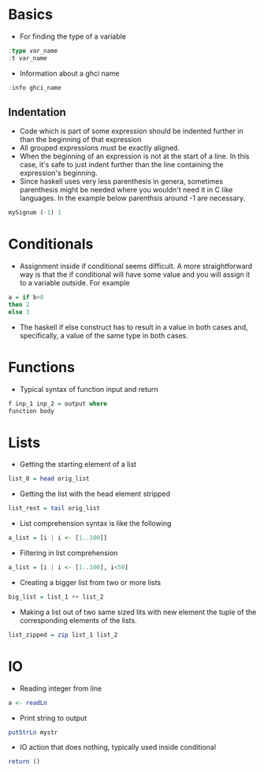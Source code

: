 * Basics
- For finding the type of a variable
#+BEGIN_SRC haskell
  :type var_name
  :t var_name
#+END_SRC
- Information about a ghci name
#+BEGIN_SRC haskell
:info ghci_name
#+END_SRC
** Indentation
- Code which is part of some expression should be indented further in than the beginning of that expression
- All grouped expressions must be exactly aligned.
- When the beginning of an expression is not at the start of a line. In this case, it's safe to just indent further than the line containing the expression's beginning.
- Since haskell uses very less parenthesis in genera, sometimes parenthesis might be needed where you wouldn't need it in C like languages. In the example below parenthsis around -1 are necessary.
#+BEGIN_SRC haskell
mySignum (-1) 1
#+END_SRC

* Conditionals
- Assignment inside if conditional seems difficult. A more straightforward way is that the if conditional will have some value and you will assign it to a variable outside. For example
#+BEGIN_SRC haskell
a = if b>0
then 2
else 3
#+END_SRC
- The haskell if else construct has to result in a value in both cases and, specifically, a value of the same type in both cases.

* Functions
- Typical syntax of function input and return
#+BEGIN_SRC haskell
  f inp_1 inp_2 = output where
  function body
#+END_SRC

* Lists
- Getting the starting element of a list
#+BEGIN_SRC haskell
list_0 = head orig_list
#+END_SRC
- Getting the list with the head element stripped
#+BEGIN_SRC haskell
list_rest = tail orig_list
#+END_SRC
- List comprehension syntax is like the following
#+BEGIN_SRC haskell
a_list = [i | i <- [1..100]]
#+END_SRC
- Filtering in list comprehension
#+BEGIN_SRC haskell
a_list = [i | i <- [1..100], i<50]
#+END_SRC
- Creating a bigger list from two or more lists
#+BEGIN_SRC haskell
big_list = list_1 ++ list_2
#+END_SRC
- Making a list out of two same sized lits with new element the tuple of the corresponding elements of the lists.
#+BEGIN_SRC haskell
list_zipped = zip list_1 list_2
#+END_SRC

* IO
- Reading integer from line
#+BEGIN_SRC haskell
a <- readLn
#+END_SRC
- Print string to output
#+BEGIN_SRC haskell
putStrLn mystr
#+END_SRC
- IO action that does nothing, typically used inside conditional
#+BEGIN_SRC haskell
return ()
#+END_SRC
